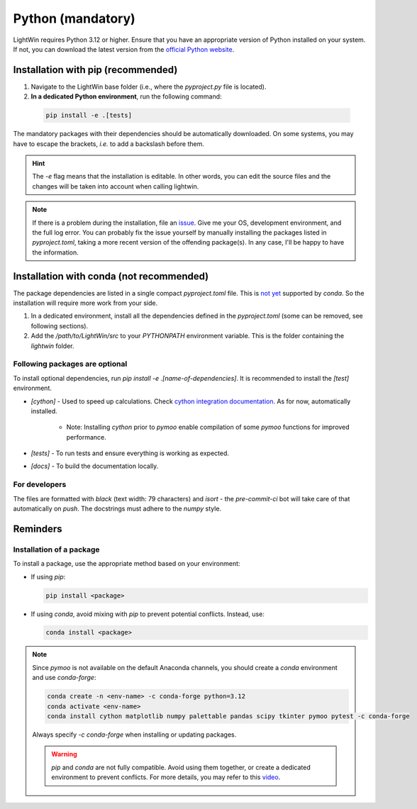Python (mandatory)
------------------
LightWin requires Python 3.12 or higher.
Ensure that you have an appropriate version of Python installed on your system.
If not, you can download the latest version from the `official Python website`_.

.. _official Python website: https://www.python.org/downloads/

Installation with pip (recommended)
^^^^^^^^^^^^^^^^^^^^^^^^^^^^^^^^^^^
1. Navigate to the LightWin base folder (i.e., where the `pyproject.py` file is located).
2. **In a dedicated Python environment**, run the following command:

  .. code-block:: bash

     pip install -e .[tests]

The mandatory packages with their dependencies should be automatically downloaded.
On some systems, you may have to escape the brackets, *i.e.* to add a backslash before them.

.. hint::
   The `-e` flag means that the installation is editable.
   In other words, you can edit the source files and the changes will be taken into account when calling lightwin.

.. note::
   If there is a problem during the installation, file an `issue`_.
   Give me your OS, development environment, and the full log error.
   You can probably fix the issue yourself by manually installing the packages listed in `pyproject.toml`, taking a more recent version of the offending package(s).
   In any case, I'll be happy to have the information.

.. _issue: https://github.com/AdrienPlacais/LightWin/issues

Installation with conda (not recommended)
^^^^^^^^^^^^^^^^^^^^^^^^^^^^^^^^^^^^^^^^^
The package dependencies are listed in a single compact `pyproject.toml` file.
This is `not yet`_ supported by `conda`.
So the installation will require more work from your side.

.. _not yet: https://github.com/conda/conda/issues/12462

1. In a dedicated environment, install all the dependencies defined in the `pyproject.toml` (some can be removed, see following sections).
2. Add the `/path/to/LightWin/src` to your `PYTHONPATH` environment variable. This is the folder containing the `lightwin` folder.

.. todo::
   Consider providing more detailed instructions for setting the `PYTHONPATH`.
   For now, you can search for "PYTHONPATH" or "ModuleNotFoundError" online for additional guidance.

Following packages are optional
"""""""""""""""""""""""""""""""

To install optional dependencies, run `pip install -e .[name-of-dependencies]`.
It is recommended to install the `[test]` environment.

* `[cython]` - Used to speed up calculations. Check `cython integration documentation`_.
  As for now, automatically installed.

   * Note: Installing `cython` prior to `pymoo` enable compilation of some `pymoo` functions for improved performance.

* `[tests]` - To run tests and ensure everything is working as expected.

* `[docs]` - To build the documentation locally.

.. _cython integration documentation: https://lightwin.readthedocs.io/en/latest/manual/installation.cython.html

For developers
""""""""""""""

The files are formatted with `black` (text width: 79 characters) and `isort` - the `pre-commit-ci` bot will take care of that automatically on `push`.
The docstrings must adhere to the `numpy` style.

Reminders
^^^^^^^^^

Installation of a package
"""""""""""""""""""""""""

To install a package, use the appropriate method based on your environment:

* If using `pip`:

  .. code-block:: bash

     pip install <package>

* If using `conda`, avoid mixing with `pip` to prevent potential conflicts. Instead, use:

  .. code-block:: bash

     conda install <package>

.. note::
   Since `pymoo` is not available on the default Anaconda channels, you should create a `conda` environment and use `conda-forge`:

   .. code-block:: bash

      conda create -n <env-name> -c conda-forge python=3.12
      conda activate <env-name>
      conda install cython matplotlib numpy palettable pandas scipy tkinter pymoo pytest -c conda-forge

   Always specify `-c conda-forge` when installing or updating packages.

   .. warning::
      `pip` and `conda` are not fully compatible.
      Avoid using them together, or create a dedicated environment to prevent conflicts.
      For more details, you may refer to this `video`_.

   .. _video: https://www.youtube.com/watch?v=Ul79ihg41Rs

